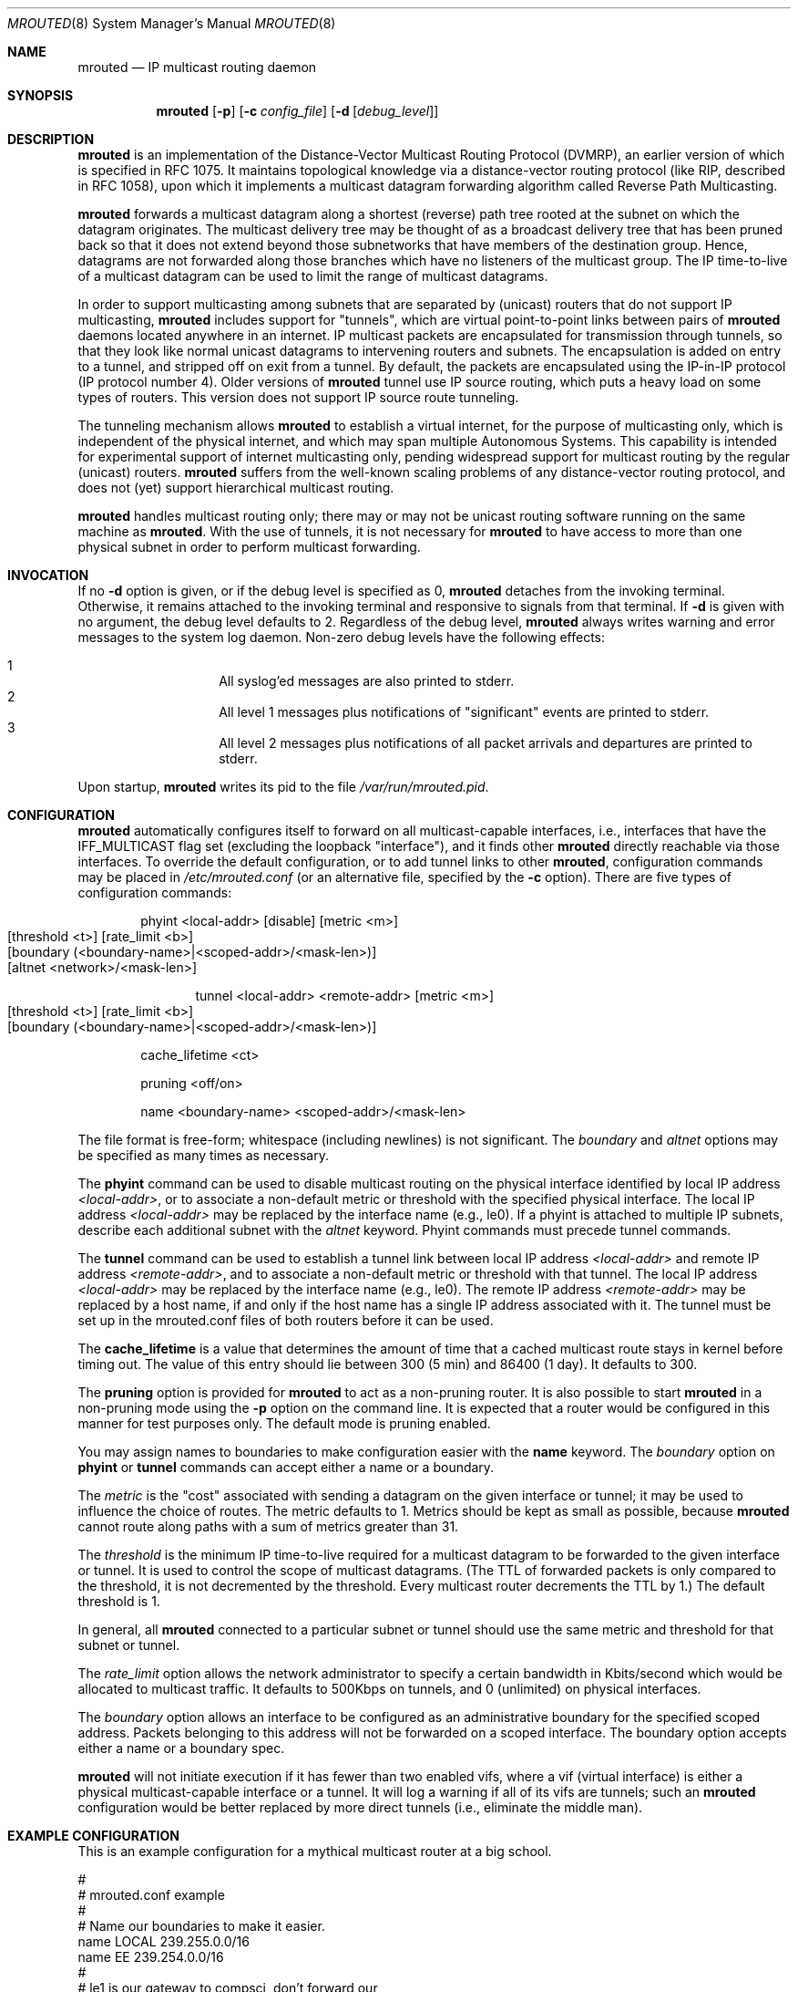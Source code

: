 .\"	$OpenBSD: src/usr.sbin/mrouted/mrouted.8,v 1.19 2009/02/01 10:48:57 sobrado Exp $
.\" The mrouted program is covered by the license in the accompanying file
.\" named "LICENSE".  Use of the mrouted program represents acceptance of
.\" the terms and conditions listed in that file.
.\"
.\" The mrouted program is COPYRIGHT 1989 by The Board of Trustees of
.\" Leland Stanford Junior University.
.Dd $Mdocdate: May 31 2007 $
.Dt MROUTED 8
.Os
.Sh NAME
.Nm mrouted
.Nd IP multicast routing daemon
.Sh SYNOPSIS
.Nm mrouted
.Op Fl p
.Op Fl c Ar config_file
.Op Fl d Op Ar debug_level
.Sh DESCRIPTION
.Nm
is an implementation of the Distance-Vector Multicast Routing
Protocol (DVMRP), an earlier version of which is specified in RFC 1075.
It maintains topological knowledge via a distance-vector routing protocol
(like RIP, described in RFC 1058), upon which it implements a multicast
datagram forwarding algorithm called Reverse Path Multicasting.
.Pp
.Nm
forwards a multicast datagram along a shortest (reverse) path tree
rooted at the subnet on which the datagram originates.
The multicast delivery tree may be thought of as a broadcast delivery
tree that has been pruned back so that it does not extend beyond those
subnetworks that have members of the destination group.
Hence, datagrams are not forwarded along those branches which have no
listeners of the multicast group.
The IP time-to-live of a multicast datagram can be
used to limit the range of multicast datagrams.
.Pp
In order to support multicasting among subnets that are separated by (unicast)
routers that do not support IP multicasting,
.Nm
includes support for
"tunnels", which are virtual point-to-point links between pairs of
.Nm
daemons located anywhere in an internet.
IP multicast packets are encapsulated for transmission through tunnels,
so that they look like normal unicast datagrams to intervening routers
and subnets.
The encapsulation is added on entry to a tunnel, and stripped off on exit
from a tunnel.
By default, the packets are encapsulated using the IP-in-IP protocol
(IP protocol number 4).
Older versions of
.Nm
tunnel use IP source routing, which puts a heavy load on some
types of routers.
This version does not support IP source route tunneling.
.Pp
The tunneling mechanism allows
.Nm
to establish a virtual internet, for the purpose of multicasting only,
which is independent of the physical internet, and which may span
multiple Autonomous Systems.
This capability is intended for experimental support of internet
multicasting only, pending widespread support for multicast routing
by the regular (unicast) routers.
.Nm
suffers from the well-known scaling problems of any distance-vector
routing protocol, and does not (yet) support hierarchical multicast routing.
.Pp
.Nm
handles multicast routing only; there may or may not be unicast routing
software running on the same machine as
.Nm mrouted .
With the use of tunnels, it is not necessary for
.Nm
to have access to more than one physical subnet
in order to perform multicast forwarding.
.Sh INVOCATION
If no
.Fl d
option is given, or if the debug level is specified as 0,
.Nm
detaches from the invoking terminal.
Otherwise, it remains attached to the invoking terminal and responsive
to signals from that terminal.
If
.Fl d
is given with no argument, the debug level defaults to 2.
Regardless of the debug level,
.Nm
always writes warning and error messages to the system log daemon.
Non-zero debug levels have the following effects:
.Pp
.Bl -hang -compact -offset indent
.It 1
All syslog'ed
messages are also printed to stderr.
.It 2
All level 1 messages plus notifications of "significant"
events are printed to stderr.
.It 3
All level 2 messages plus notifications of all packet
arrivals and departures are printed to stderr.
.El
.Pp
Upon startup,
.Nm
writes its pid to the file
.Pa /var/run/mrouted.pid .
.Sh CONFIGURATION
.Nm
automatically configures itself to forward on all multicast-capable
interfaces, i.e., interfaces that have the IFF_MULTICAST flag set (excluding
the loopback "interface"), and it finds other
.Nm
directly reachable via those interfaces.
To override the default configuration, or to add tunnel links to other
.Nm mrouted ,
configuration commands may be placed in
.Pa /etc/mrouted.conf
(or an alternative file, specified by the
.Fl c
option).
There are five types of configuration commands:
.Bl -item -offset indent
.It
.Tn phyint <local-addr> [disable] [metric <m>]
.Bl -tag -width flag -compact -offset indent
.It [threshold <t>] [rate_limit <b>]
.It [boundary (<boundary-name>|<scoped-addr>/<mask-len>)]
.It [altnet <network>/<mask-len>]
.El
.It
.Bl -tag -width flag -compact -offset indent
.Tn tunnel <local-addr> <remote-addr> [metric <m>]
.It [threshold <t>] [rate_limit <b>]
.It [boundary (<boundary-name>|<scoped-addr>/<mask-len>)]
.El
.It
.Tn cache_lifetime <ct>
.It
.Tn pruning <off/on>
.It
.Tn name <boundary-name> <scoped-addr>/<mask-len>
.El
.Pp
The file format is free-form; whitespace (including newlines) is not
significant.
The
.Ar boundary
and
.Ar altnet
options may be specified as many times as necessary.
.Pp
The
.Nm phyint
command can be used to disable multicast routing on the physical
interface identified by local IP address
.Ar <local-addr> ,
or to associate a non-default metric or threshold with the specified
physical interface.
The local IP address
.Ar <local-addr>
may be replaced by the interface name (e.g., le0).
If a phyint is attached to multiple IP subnets, describe each additional
subnet with the
.Ar altnet
keyword.
Phyint commands must precede tunnel commands.
.Pp
The
.Nm tunnel
command can be used to establish a tunnel link between local IP address
.Ar <local-addr>
and remote IP address
.Ar <remote-addr> ,
and to associate a non-default metric or threshold with that tunnel.
The local IP address
.Ar <local-addr>
may be replaced by the interface name (e.g., le0).
The remote IP address
.Ar <remote-addr>
may be replaced by a host name, if and only if the host name has a single
IP address associated with it.
The tunnel must be set up in the mrouted.conf files of both routers before
it can be used.
'\"For backwards compatibility with older
'\".IR mrouted s,
'\"the srcrt keyword specifies
'\"encapsulation using IP source routing.
.Pp
The
.Nm cache_lifetime
is a value that determines the amount of time that a
cached multicast route stays in kernel before timing out.
The value of this entry should lie between 300 (5 min) and 86400 (1 day).
It defaults to 300.
.Pp
The
.Nm pruning
option is provided for
.Nm
to act as a non-pruning router.
It is also possible to start
.Nm
in a non-pruning mode using the
.Fl p
option on the command line.
It is expected that a router would be configured in this manner for test
purposes only.
The default mode is pruning enabled.
.Pp
You may assign names to boundaries to make configuration easier with the
.Nm name
keyword.
The
.Ar boundary
option on
.Nm phyint
or
.Nm tunnel
commands can accept either a name or a boundary.
.Pp
The
.Ar metric
is the "cost" associated with sending a datagram on the given
interface or tunnel; it may be used to influence the choice of routes.
The metric defaults to 1.
Metrics should be kept as small as possible, because
.Nm
cannot route along paths with a sum of metrics greater than 31.
.Pp
The
.Ar threshold
is the minimum IP time-to-live required for a multicast datagram
to be forwarded to the given interface or tunnel.
It is used to control the scope of multicast datagrams.
(The TTL of forwarded packets is only compared to the threshold,
it is not decremented by the threshold.
Every multicast router decrements the TTL by 1.)
The default threshold is 1.
.Pp
In general, all
.Nm
connected to a particular subnet or tunnel should
use the same metric and threshold for that subnet or tunnel.
.Pp
The
.Ar rate_limit
option allows the network administrator to specify a
certain bandwidth in Kbits/second which would be allocated to multicast
traffic.
It defaults to 500Kbps on tunnels, and 0 (unlimited) on physical interfaces.
.Pp
The
.Ar boundary
option allows an interface to be configured as an administrative boundary
for the specified scoped address.
Packets belonging to this address will not be forwarded on a scoped interface.
The boundary option accepts either a name or a boundary spec.
.Pp
.Nm
will not initiate execution if it has fewer than two enabled vifs,
where a vif (virtual interface) is either a physical multicast-capable
interface or a tunnel.
It will log a warning if all of its vifs are tunnels; such an
.Nm
configuration would be better replaced by more
direct tunnels (i.e., eliminate the middle man).
.Sh EXAMPLE CONFIGURATION
This is an example configuration for a mythical multicast router at a big
school.
.Bd -unfilled -offset left
#
# mrouted.conf example
#
# Name our boundaries to make it easier.
name LOCAL 239.255.0.0/16
name EE 239.254.0.0/16
#
# le1 is our gateway to compsci, don't forward our
# local groups to them.
phyint le1 boundary EE
#
# le2 is our interface on the classroom net, it has four
# different length subnets on it.
# Note that you can use either an ip address or an
# interface name
phyint 172.16.12.38 boundary EE altnet 172.16.15.0/26
	altnet 172.16.15.128/26 altnet 172.16.48.0/24
#
# atm0 is our ATM interface, which doesn't properly
# support multicasting.
phyint atm0 disable
#
# This is an internal tunnel to another EE subnet.
# Remove the default tunnel rate limit, since this
# tunnel is over Ethernets.
tunnel 192.168.5.4 192.168.55.101 metric 1 threshold 1
	rate_limit 0
#
# This is our tunnel to the outside world.
# Careful with those boundaries, Eugene.
tunnel 192.168.5.4 10.11.12.13 metric 1 threshold 32
	boundary LOCAL boundary EE
.Ed
.Sh SIGNALS
.Nm
responds to the following signals:
.Pp
.Bl -tag -width TERM -compact
.It HUP
restarts
.Nm mrouted .
The configuration file is reread every time this signal is evoked.
.It INT
terminates execution gracefully (i.e., by sending
good-bye messages to all neighboring routers).
.It TERM
same as INT
.It USR1
dumps the internal routing tables to
.Pa /var/tmp/mrouted.dump .
.It USR2
dumps the internal cache tables to
.Pa /var/tmp/mrouted.cache .
.It QUIT
dumps the internal routing tables to stderr (only if
.Nm
was invoked with a non-zero debug level).
.El
.Pp
For convenience in sending signals,
.Nm
writes its pid to
.Pa /var/run/mrouted.pid
upon startup.
.Sh FILES
.Bl -tag -width /var/tmp/mrouted.cache -compact
.It Pa /etc/mrouted.conf
.It Pa /var/run/mrouted.pid
.It Pa /var/tmp/mrouted.dump
.It Pa /var/tmp/mrouted.cache
.El
.Sh EXAMPLES
The routing tables look like this:
.Bd -unfilled -offset left
Virtual Interface Table
 Vif  Local-Address                    Metric  Thresh  Flags
  0   36.2.0.8      subnet: 36.2          1       1    querier
                    groups: 224.0.2.1
                            224.0.0.4
                   pkts in: 3456
                  pkts out: 2322323

  1   36.11.0.1     subnet: 36.11         1       1    querier
                    groups: 224.0.2.1
                            224.0.1.0
                            224.0.0.4
                   pkts in: 345
                  pkts out: 3456

  2   36.2.0.8      tunnel: 36.8.0.77     3       1
                     peers: 36.8.0.77 (2.2)
                boundaries: 239.0.1
                          : 239.1.2
                   pkts in: 34545433
                  pkts out: 234342

  3   36.2.0.8	    tunnel: 36.6.8.23	  3       16

Multicast Routing Table (1136 entries)
 Origin-Subnet   From-Gateway    Metric Tmr In-Vif  Out-Vifs
 36.2                               1    45    0    1* 2  3*
 36.8            36.8.0.77          4    15    2    0* 1* 3*
 36.11                              1    20    1    0* 2  3*
 .
 .
 .
.Ed
.Pp
In this example, there are four vifs connecting to two subnets and two
tunnels.
The vif 3 tunnel is not in use (no peer address).
The vif 0 and vif 1 subnets have some groups present;
tunnels never have any groups.
This instance of
.Nm
is the one responsible for sending periodic group membership queries on the
vif 0 and vif 1 subnets, as indicated by the "querier" flags.
The list of boundaries indicate the scoped addresses on that interface.
A count of the no. of incoming and outgoing packets is also
shown at each interface.
.Pp
Associated with each subnet from which a multicast datagram can originate
is the address of the previous hop router (unless the subnet is directly-
connected), the metric of the path back to the origin, the amount of time
since we last received an update for this subnet, the incoming vif for
multicasts from that origin, and a list of outgoing vifs.
"*" means that the outgoing vif is connected to a leaf of the broadcast
tree rooted at the origin, and a multicast datagram from that origin will
be forwarded on that outgoing vif only if there are members of the
destination group on that leaf.
.Pp
.Nm
also maintains a copy of the kernel forwarding cache table.
Entries are created and deleted by
.Nm mrouted .
.Pp
The cache tables look like this:
.Bd -unfilled -offset left
Multicast Routing Cache Table (147 entries)
 Origin             Mcast-group     CTmr  Age Ptmr IVif Forwvifs
 13.2.116/22        224.2.127.255     3m   2m    -  0    1
>13.2.116.19
>13.2.116.196
 138.96.48/21       224.2.127.255     5m   2m    -  0    1
>138.96.48.108
 128.9.160/20       224.2.127.255     3m   2m    -  0    1
>128.9.160.45
 198.106.194/24     224.2.135.190     9m  28s   9m  0P
>198.106.194.22
.Ed
.Pp
Each entry is characterized by the origin subnet number and mask and the
destination multicast group.
The 'CTmr' field indicates the lifetime of the entry.
The entry is deleted from the cache table when the timer decrements to zero.
The 'Age' field is the time since this cache entry was originally created.
Since cache entries get refreshed if traffic is flowing,
routing entries can grow very old.
The 'Ptmr' field is simply a dash if no prune was sent upstream, or the
amount of time until the upstream prune will time out.
The 'Ivif' field indicates the incoming vif for multicast packets from
that origin.
Each router also maintains a record of the number of prunes received from
neighboring routers for a particular source and group.
If there are no members of a multicast group on any downward link of the
multicast tree for a subnet, a prune message is sent to the upstream router.
They are indicated by a "P" after the vif number.
The Forwvifs field shows the interfaces along which datagrams belonging to
the source-group are forwarded.
A "p" indicates that no datagrams are being forwarded along that interface.
An unlisted interface is a leaf subnet with no members of the particular
group on that subnet.
A "b" on an interface indicates that it is a boundary interface, i.e.,
traffic will not be forwarded on the scoped address on that interface.
An additional line with a ">" as the first character is printed for
each source on the subnet.
Note that there can be many sources in one subnet.
.Sh SEE ALSO
.Xr map-mbone 8 ,
.Xr mrinfo 8 ,
.Xr mtrace 8
.Pp
DVMRP is described, along with other multicast routing algorithms, in the
paper "Multicast Routing in Internetworks and Extended LANs" by S. Deering,
in the Proceedings of the ACM SIGCOMM '88 Conference.
.Sh AUTHORS
Steve Deering, Ajit Thyagarajan, Bill Fenner
